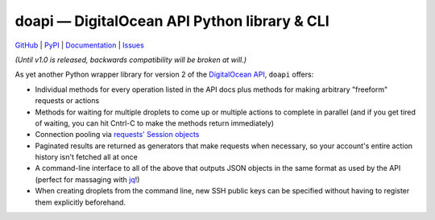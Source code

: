 doapi — DigitalOcean API Python library & CLI
=============================================

.. image:: https://img.shields.io/pypi/v/doapi.svg
    :target: https://pypi.python.org/pypi/doapi

.. image:: http://www.repostatus.org/badges/latest/wip.svg
    :target: http://www.repostatus.org/#wip
    :alt: Project Status: WIP - Initial development is in progress, but there
          has not yet been a stable, usable release suitable for the public.

.. image:: https://readthedocs.org/projects/doapi/badge/?version=latest
    :target: http://doapi.readthedocs.io/en/latest/?badge=latest
    :alt: Read the Docs

.. image:: https://img.shields.io/github/license/jwodder/doapi.svg?maxAge=2592000
    :target: https://opensource.org/licenses/MIT
    :alt: MIT License

`GitHub <https://github.com/jwodder/doapi>`_
| `PyPI <https://pypi.python.org/pypi/doapi>`_
| `Documentation <https://doapi.readthedocs.io/en/dev>`_
| `Issues <https://github.com/jwodder/doapi/issues>`_

*(Until v1.0 is released, backwards compatibility will be broken at will.)*

As yet another Python wrapper library for version 2 of the `DigitalOcean
<https://www.digitalocean.com>`_ `API
<https://developers.digitalocean.com/documentation/v2/>`_, ``doapi`` offers:

- Individual methods for every operation listed in the API docs plus methods
  for making arbitrary "freeform" requests or actions
- Methods for waiting for multiple droplets to come up or multiple actions to
  complete in parallel (and if you get tired of waiting, you can hit Cntrl-C to
  make the methods return immediately)
- Connection pooling via `requests' <http://www.python-requests.org>`_ `Session
  objects
  <http://www.python-requests.org/en/master/user/advanced/#session-objects>`_
- Paginated results are returned as generators that make requests when
  necessary, so your account's entire action history isn't fetched all at once
- A command-line interface to all of the above that outputs JSON objects in the
  same format as used by the API (perfect for massaging with `jq
  <https://stedolan.github.io/jq/>`_!)
- When creating droplets from the command line, new SSH public keys can be
  specified without having to register them explicitly beforehand.
